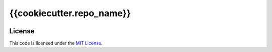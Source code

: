 {{cookiecutter.repo_name}}
#############################


.. image:: https://travis-ci.org/{{cookiecutter.github_user}}/{{cookiecutter.repo_name}}.svg?branch=master
   :target: https://travis-ci.org/{{cookiecutter.github_user}}/{{cookiecutter.repo_name}}


License
-------

This code is licensed under the `MIT License`_.

.. _`MIT License`: https://github.com/{{cookiecutter.github_user}}/{{cookiecutter.repo_name}}/blob/master/LICENSE
